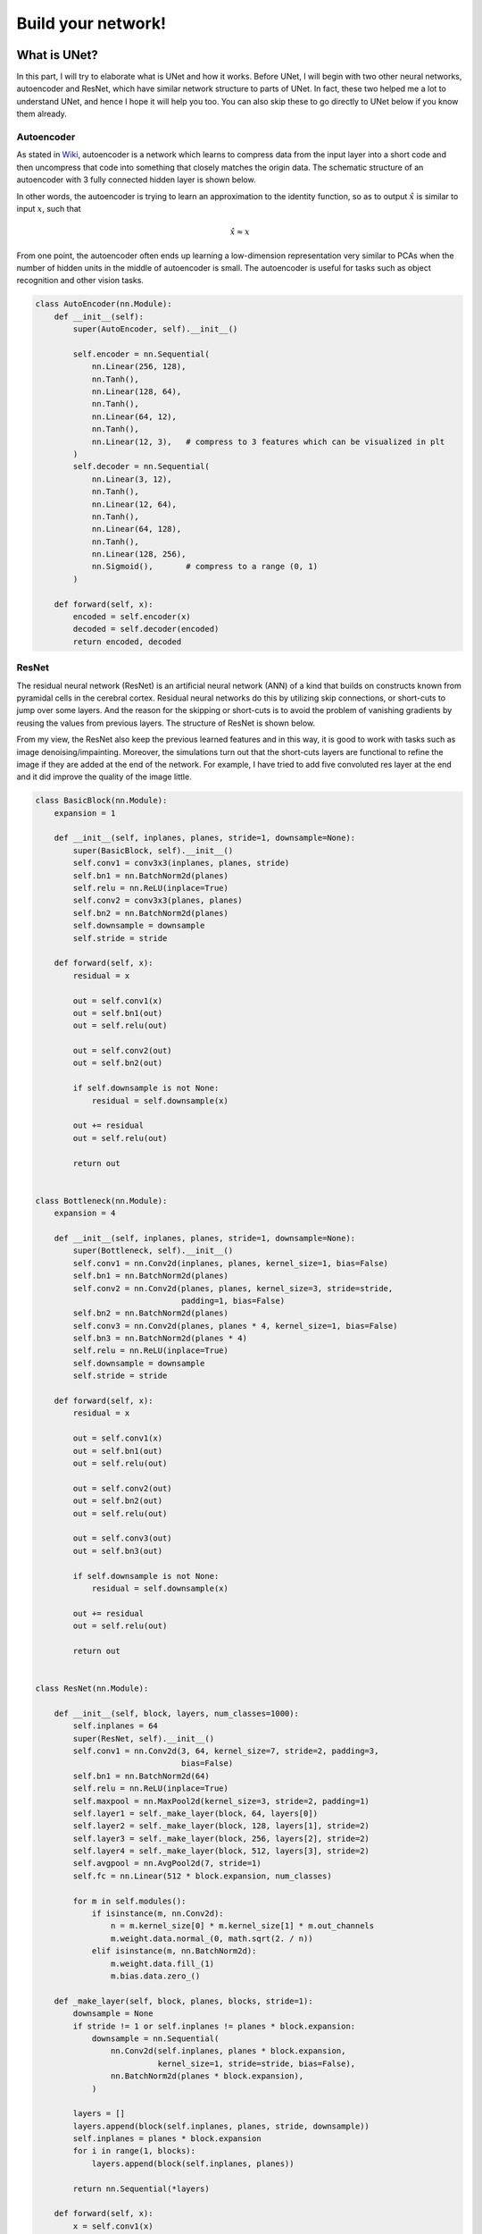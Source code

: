 .. badblock documentation master file, created by
   sphinx-quickstart on Thu Mar  7 09:42:25 2019.
   You can adapt this file completely to your liking, but it should at least
   contain the root `toctree` directive.

Build your network!
====================================

What is UNet?
^^^^^^^^^^^^^^^^^^^^^^^^^^^
In this part, I will try to elaborate what is UNet and how it works. Before UNet, I will begin with two other neural networks, autoencoder and ResNet, which have similar network structure to parts of UNet. In fact, these two helped me a lot to understand UNet, and hence I hope it will help you too. You can also skip these to go directly to UNet below if you know them already.

Autoencoder
"""""""""""""""""""""""""""""""""""""
As stated in `Wiki <https://en.wikipedia.org/wiki/Autoencoder>`_, autoencoder is a network which learns to compress data from the input layer into a short code and then uncompress that code into something that closely matches the origin data. The schematic structure of an autoencoder with 3 fully connected hidden layer is shown below.

.. image:: Autoencoder_structure.png
    :width: 300px
    :align: center
    :alt: autoencoder from Wiki

In other words, the autoencoder is trying to learn an approximation to the identity function, so as to output :math:`\hat{x}` is similar to input :math:`x`, such that

.. math::
   
   \hat{x} \approx x

From one point, the autoencoder often ends up learning a low-dimension representation very similar to PCAs when the number of hidden units in the middle of autoencoder is small. The autoencoder is useful for tasks such as object recognition and other vision tasks.

.. code-block:: python

	class AutoEncoder(nn.Module):
	    def __init__(self):
		super(AutoEncoder, self).__init__()

		self.encoder = nn.Sequential(
		    nn.Linear(256, 128),
		    nn.Tanh(),
		    nn.Linear(128, 64),
		    nn.Tanh(),
		    nn.Linear(64, 12),
		    nn.Tanh(),
		    nn.Linear(12, 3),   # compress to 3 features which can be visualized in plt
		)
		self.decoder = nn.Sequential(
		    nn.Linear(3, 12),
		    nn.Tanh(),
		    nn.Linear(12, 64),
		    nn.Tanh(),
		    nn.Linear(64, 128),
		    nn.Tanh(),
		    nn.Linear(128, 256),
		    nn.Sigmoid(),       # compress to a range (0, 1)
		)

	    def forward(self, x):
		encoded = self.encoder(x)
		decoded = self.decoder(encoded)
		return encoded, decoded

ResNet
"""""""""""""""""""""""""""""""""""""
The residual neural network (ResNet) is an artificial neural network (ANN) of a kind that builds on constructs known from pyramidal cells in the cerebral cortex. Residual neural networks do this by utilizing skip connections, or short-cuts to jump over some layers. And the reason for the skipping or short-cuts is to avoid the problem of vanishing gradients by reusing the values from previous layers. The structure of ResNet is shown below.


.. image:: 800px-ResNets.svg.png
    :width: 150px
    :align: center
    :alt: ResNet from Wiki

From my view, the ResNet also keep the previous learned features and in this way, it is good to work with tasks such as image denoising/impainting. Moreover, the simulations turn out that the short-cuts layers are functional to refine the image if they are added at the end of the network. For example, I have tried to add five convoluted res layer at the end and it did improve the quality of the image little. 

.. code-block:: python

	class BasicBlock(nn.Module):
	    expansion = 1

	    def __init__(self, inplanes, planes, stride=1, downsample=None):
		super(BasicBlock, self).__init__()
		self.conv1 = conv3x3(inplanes, planes, stride)
		self.bn1 = nn.BatchNorm2d(planes)
		self.relu = nn.ReLU(inplace=True)
		self.conv2 = conv3x3(planes, planes)
		self.bn2 = nn.BatchNorm2d(planes)
		self.downsample = downsample
		self.stride = stride

	    def forward(self, x):
		residual = x

		out = self.conv1(x)
		out = self.bn1(out)
		out = self.relu(out)

		out = self.conv2(out)
		out = self.bn2(out)

		if self.downsample is not None:
		    residual = self.downsample(x)

		out += residual
		out = self.relu(out)

		return out


	class Bottleneck(nn.Module):
	    expansion = 4

	    def __init__(self, inplanes, planes, stride=1, downsample=None):
		super(Bottleneck, self).__init__()
		self.conv1 = nn.Conv2d(inplanes, planes, kernel_size=1, bias=False)
		self.bn1 = nn.BatchNorm2d(planes)
		self.conv2 = nn.Conv2d(planes, planes, kernel_size=3, stride=stride,
		                       padding=1, bias=False)
		self.bn2 = nn.BatchNorm2d(planes)
		self.conv3 = nn.Conv2d(planes, planes * 4, kernel_size=1, bias=False)
		self.bn3 = nn.BatchNorm2d(planes * 4)
		self.relu = nn.ReLU(inplace=True)
		self.downsample = downsample
		self.stride = stride

	    def forward(self, x):
		residual = x

		out = self.conv1(x)
		out = self.bn1(out)
		out = self.relu(out)

		out = self.conv2(out)
		out = self.bn2(out)
		out = self.relu(out)

		out = self.conv3(out)
		out = self.bn3(out)

		if self.downsample is not None:
		    residual = self.downsample(x)

		out += residual
		out = self.relu(out)

		return out


	class ResNet(nn.Module):

	    def __init__(self, block, layers, num_classes=1000):
		self.inplanes = 64
		super(ResNet, self).__init__()
		self.conv1 = nn.Conv2d(3, 64, kernel_size=7, stride=2, padding=3,
		                       bias=False)
		self.bn1 = nn.BatchNorm2d(64)
		self.relu = nn.ReLU(inplace=True)
		self.maxpool = nn.MaxPool2d(kernel_size=3, stride=2, padding=1)
		self.layer1 = self._make_layer(block, 64, layers[0])
		self.layer2 = self._make_layer(block, 128, layers[1], stride=2)
		self.layer3 = self._make_layer(block, 256, layers[2], stride=2)
		self.layer4 = self._make_layer(block, 512, layers[3], stride=2)
		self.avgpool = nn.AvgPool2d(7, stride=1)
		self.fc = nn.Linear(512 * block.expansion, num_classes)

		for m in self.modules():
		    if isinstance(m, nn.Conv2d):
		        n = m.kernel_size[0] * m.kernel_size[1] * m.out_channels
		        m.weight.data.normal_(0, math.sqrt(2. / n))
		    elif isinstance(m, nn.BatchNorm2d):
		        m.weight.data.fill_(1)
		        m.bias.data.zero_()

	    def _make_layer(self, block, planes, blocks, stride=1):
		downsample = None
		if stride != 1 or self.inplanes != planes * block.expansion:
		    downsample = nn.Sequential(
		        nn.Conv2d(self.inplanes, planes * block.expansion,
		                  kernel_size=1, stride=stride, bias=False),
		        nn.BatchNorm2d(planes * block.expansion),
		    )

		layers = []
		layers.append(block(self.inplanes, planes, stride, downsample))
		self.inplanes = planes * block.expansion
		for i in range(1, blocks):
		    layers.append(block(self.inplanes, planes))

		return nn.Sequential(*layers)

	    def forward(self, x):
		x = self.conv1(x)
		x = self.bn1(x)
		x = self.relu(x)
		x = self.maxpool(x)

		x = self.layer1(x)
		x = self.layer2(x)
		x = self.layer3(x)
		x = self.layer4(x)

		x = self.avgpool(x)
		x = x.view(x.size(0), -1)
		x = self.fc(x)

		return x

The above code is from Pytorch Vision `<https://pytorch.org/docs/0.4.0/_modules/torchvision/models/resnet.html>`_ .



UNet
"""""""""""""""""""""""""""""""""""""
Finally, we will go into UNet. Facts: U-Net was created by Olaf Ronneberger, Philipp Fischer, Thomas Brox in 2015 at the paper “UNet: Convolutional Networks for Biomedical Image Segmentation”. And until May 2019, it has been cited almost 6000, which shows little about how fast the development of deep learning. 


The network(UNet) consists of a contracting path and an symmetric expansive path, which gives it the u-shaped architecture. The contracting path is a typical convolutional network that consists of repeated application of convolutions, each followed by a rectified linear unit (ReLU) and a max pooling operation. During the contraction, the spatial information is reduced while feature information is increased. The expansive pathway combines the feature and spatial information through a sequence of up-convolutions and concatenations with high-resolution features from the contracting path.


From my view, the spatial information inherts the idea from the autoencoder while the difference is that it transfer the information into the feature spaces. While the concatenations of feature and spatial information is somehow inherts from ResNet while the difference is that it is not just short-cuts since it combines the spatial and feature information.


One example of UNet with two times- subsampling is elaborated below.

.. image:: unet.png
    :width: 500px
    :align: center
    :alt: Unet


In our case, if we are doing image denoising/impainting. The UNet will encode the corrupted image into a lower dimensional space consisting of the essential features and decodes the essential features to the uncorrupted version, while UNet further combines spatial and feature information between the encoding and decoding sides of the network. These direct connections propagate feature representation to the decoder at each level and provide a shortcut for backpropagation. 


How to write UNet in code?
^^^^^^^^^^^^^^^^^^^^^^^^^^^
The example code based on UNet in Pytorch is given below[for more details please refer to the code or the paper of UNet].

Structure of UNet
"""""""""""""""""""""""""""""""""""""

In the following code, the structure of UNet is given based on 3 downsamplings and 3 upsamplings, where 3 downsamplings are included in the Encoder network and 3 upsampling are included in the Decoder network. Five fully convoluted layers are added as the bottom layer of the network and two fully convoluted layers are added to the end of the network to further refine the output[improve the quality of the image].


.. note::
   
   The number of up/down samplings can be selected as the parameters while tuning the network. It is worthy to try and explore.

And the dimentions of output also depend on the size of kernels/padding/dilation/input, and hence please be sure about the output based on different inputs.

	In general, the dimensions of the output can be calculated as following, if we use :code:`torch.nn.Conv2d`.

	.. math::
	
		d_{out} = \frac{d_{in} + 2*pad - dilation *(kernelsize -1) - 1}{stride} +1

	where :math:`d_{out}` is the dimension of output and :math:`d_{in}` is the dimension of input. 

	And when it goes to the concatenation, we use :code:`torch.nn.ConvTranspose2d`

	.. math::

		d_{out} = (d_{in}-1)*stide - 2*pad + dilation *(kernelsize -1) + outpad +1

		


.. code-block:: python

	class UNet(torch.nn.Module):

	    def __init__(self, opts):
		super(UNet, self).__init__()

		self.opts = opts
		input_channel_number = 5
		output_channel_number = 1
		kernel_size = 3

		# Encoder network
		self.down_block1 = UNet_down_block(input_channel_number, 64, False) # 64*520
		self.down_block2 = UNet_down_block(64, 128, True) # 64*520
		self.down_block3 = UNet_down_block(128, 256, True) # 64*260


		# bottom convolution
		self.mid_conv1 = torch.nn.Conv2d(256, 256, kernel_size, padding=(1, 1), bias=False)# 64*260
		self.bn1 = Norm(256)
		self.mid_conv2 = torch.nn.Conv2d(256, 256, kernel_size, padding=(1, 1), bias=False)# 64*260
		self.bn2 = Norm(256)
		self.mid_conv3 = torch.nn.Conv2d(256, 256, kernel_size, padding=(1, 1), bias=False) #, dilation=4 # 64*260
		self.bn3 = Norm(256)
		self.mid_conv4 = torch.nn.Conv2d(256, 256, kernel_size, padding=(1, 1), bias=False)# 64*260
		self.bn4 = Norm(256)
		self.mid_conv5 = torch.nn.Conv2d(256, 256, kernel_size, padding=(1, 1), bias=False)# 64*260
		self.bn5 = Norm(256)

		# Decoder network
		self.up_block2 = UNet_up_block(128, 256, 128, 1)# 64*520
		self.up_block3 = UNet_up_block(64, 128, 64, 1)# 64*520
		
		# # Final output
		self.last_conv1 = torch.nn.Conv2d(64, 64, 3, padding=(1, 1), bias=False)# 64*520
		self.last_bn = Norm(64) #
		self.last_conv2 = torch.nn.Conv2d(64, output_channel_number, 3, padding=(1, 1))# 64*520
		self.last_bn2 = Norm(output_channel_number) # 64*520

		self.softplus = torch.nn.Softplus(beta=5)
		self.relu = torch.nn.ReLU()
		self.tanhshrink = torch.nn.Tanhshrink()
		self.tanh = torch.nn.Tanh()


	    def forward(self, x, test=False):
		x1 = self.down_block1(x)
		x2 = self.down_block2(x1)
		x3 = self.down_block3(x2)

		x4 = torch.nn.functional.leaky_relu(self.bn1(self.mid_conv1(x3)), 0.2)
		x4 = torch.nn.functional.leaky_relu(self.bn2(self.mid_conv2(x4)), 0.2)
		x4 = torch.nn.functional.leaky_relu(self.bn3(self.mid_conv3(x4)), 0.2)
		x4 = torch.nn.functional.leaky_relu(self.bn4(self.mid_conv4(x4)), 0.2)
		x4 = torch.nn.functional.leaky_relu(self.bn5(self.mid_conv5(x4)), 0.2)
	     

		out = self.up_block2(x2, x4)
		out = self.up_block3(x1, out)
	      
		out = torch.nn.functional.relu(self.last_conv1(out))
		out = self.last_conv2(out)
		out = self.softplus(out)
		return out

Details of Code
"""""""""""""""""""""""""""""""""""""
The upblock and downblock are defined as following:

.. code-block:: Python

	class UNet_down_block(torch.nn.Module):

	    def __init__(self, input_channel, output_channel, down_sample):
		super(UNet_down_block, self).__init__()
		kernel_size = 3
		self.conv1 = torch.nn.Conv2d(input_channel, output_channel, kernel_size, stride=(1, 1), padding=(1, 1), bias=False)
		self.bn1 = Norm(output_channel)
		self.conv2 = torch.nn.Conv2d(output_channel, output_channel, kernel_size, stride=(1, 1), padding=(1, 1), bias=False)
		self.bn2 = Norm(output_channel)
		self.conv3 = torch.nn.Conv2d(output_channel, output_channel, kernel_size, stride=(1, 1), padding=(1, 1), bias=False)
		self.bn3 = Norm(output_channel)
		self.down_sampling = torch.nn.Conv2d(input_channel, input_channel, kernel_size, stride=(2, 2), padding=(1, 1), bias=False)
		self.down_sample = down_sample


	    def forward(self, x):
		if self.down_sample:
		    x = self.down_sampling(x)
		# print('down',x.shape)
		x = torch.nn.functional.leaky_relu(self.bn1((self.conv1(x))), 0.2)
		x = torch.nn.functional.leaky_relu(self.bn2((self.conv2(x))), 0.2)
		x = torch.nn.functional.leaky_relu(self.bn3((self.conv3(x))), 0.2)
		# print(x.shape)
		return x

	class UNet_up_block(torch.nn.Module):

	    def __init__(self, prev_channel, input_channel, output_channel, ID):
		super(UNet_up_block, self).__init__()
		kernel_size = 3
		self.ID = ID
		self.up_sampling = torch.nn.ConvTranspose2d(input_channel, input_channel, 4, stride=(2, 2), padding=(1, 1))
		self.conv1 = torch.nn.Conv2d(prev_channel + input_channel, output_channel, kernel_size, stride=(1, 1), padding=(1, 1), bias= False)
		self.bn1 = Norm(output_channel)
		self.conv2 = torch.nn.Conv2d(output_channel, output_channel, kernel_size, stride=(1, 1), padding=(1, 1), bias= False)
		self.bn2 = Norm(output_channel)
		self.conv3 = torch.nn.Conv2d(output_channel, output_channel, kernel_size, stride=(1, 1), padding=(1, 1), bias= False)
		self.bn3 = Norm(output_channel)


	    def forward(self, prev_feature_map, x):

		if self.ID == 1:
		    x = self.up_sampling(x)
		elif self.ID == 2:
		    x = torch.nn.functional.interpolate(x, scale_factor=(2, 2), mode='nearest')
		elif self.ID == 3:
		    x = torch.nn.functional.interpolate(x, scale_factor=(2, 2), mode='area') #‘nearest’ | ‘linear’ | ‘bilinear’ | ‘trilinear’ | ‘area’
		x = torch.cat((x, prev_feature_map), dim=1)
		# x = torch.nn.functional.leaky_relu(self.bn1((self.conv1(x))), 0.2)
		# x = torch.nn.functional.leaky_relu(self.bn2((self.conv2(x))), 0.2)
		# x = torch.nn.functional.leaky_relu(self.bn3((self.conv3(x))), 0.2)
		# print('up', x.shape)
		x = torch.nn.functional.leaky_relu((self.conv1(x)), 0.2)
		x = torch.nn.functional.leaky_relu((self.conv2(x)), 0.2)
		x = torch.nn.functional.leaky_relu((self.conv3(x)), 0.2)
		# print(x.shape)
		return x



Knowing the network, we can input the corrupted image, train the network, and output the cleaned image. Also note that the contracting path in UNet can be implemented based on differet kernels, say 3*3, 4*4 or 5*5.


.. note::
   Plus, we just give the example of UNet while there are plenties of networks worthy to explore and try, such as VGG, ResNet, FrameletNet. Just google it, and you will find something worthy to try.

   



